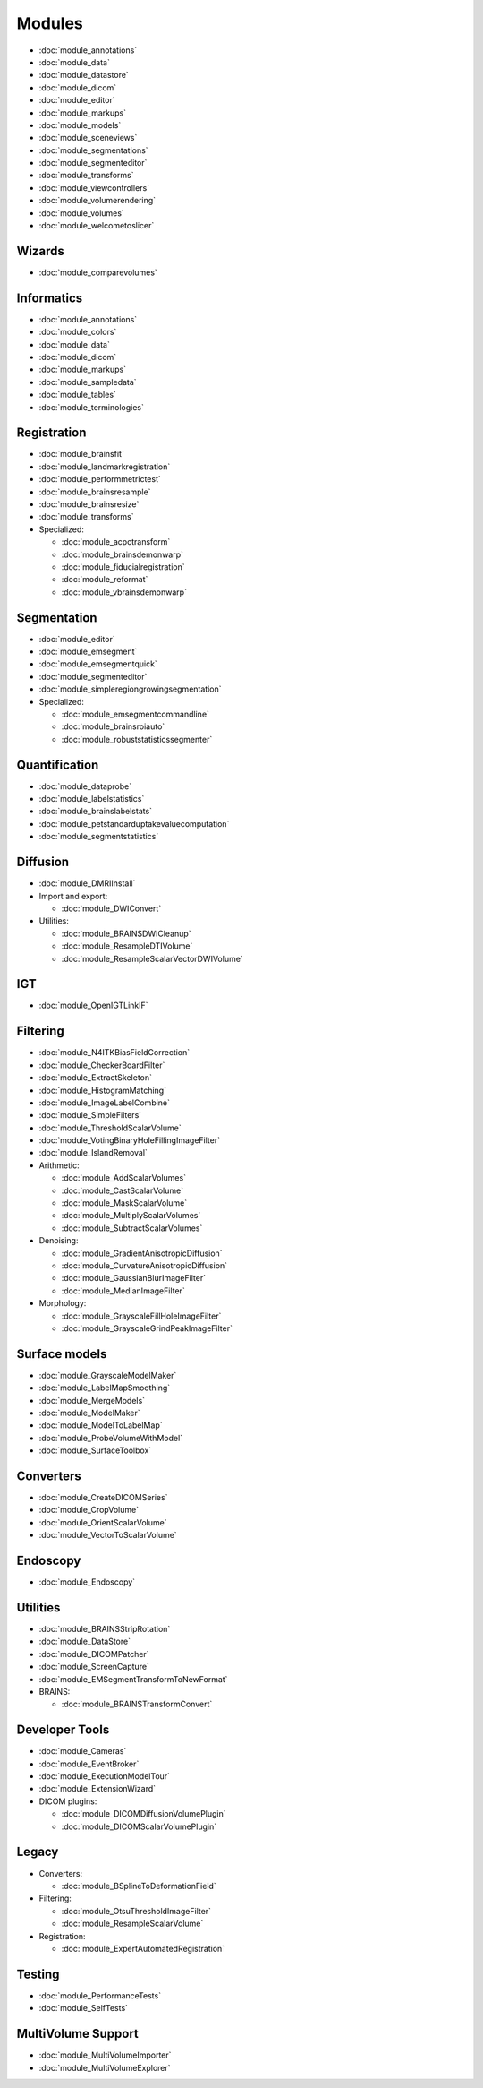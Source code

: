 ===============
Modules
===============

- :doc:`module_annotations`
- :doc:`module_data`
- :doc:`module_datastore`
- :doc:`module_dicom`
- :doc:`module_editor`
- :doc:`module_markups`
- :doc:`module_models`
- :doc:`module_sceneviews`
- :doc:`module_segmentations`
- :doc:`module_segmenteditor`
- :doc:`module_transforms`
- :doc:`module_viewcontrollers`
- :doc:`module_volumerendering`
- :doc:`module_volumes`
- :doc:`module_welcometoslicer`

Wizards
-------

- :doc:`module_comparevolumes`

Informatics
-----------

- :doc:`module_annotations`
- :doc:`module_colors`
- :doc:`module_data`
- :doc:`module_dicom`
- :doc:`module_markups`
- :doc:`module_sampledata`
- :doc:`module_tables`
- :doc:`module_terminologies`

Registration
------------

- :doc:`module_brainsfit`
- :doc:`module_landmarkregistration`
- :doc:`module_performmetrictest`
- :doc:`module_brainsresample`
- :doc:`module_brainsresize`
- :doc:`module_transforms`
- Specialized:

  - :doc:`module_acpctransform`
  - :doc:`module_brainsdemonwarp`
  - :doc:`module_fiducialregistration`
  - :doc:`module_reformat`
  - :doc:`module_vbrainsdemonwarp`

Segmentation
------------

- :doc:`module_editor`
- :doc:`module_emsegment`
- :doc:`module_emsegmentquick`
- :doc:`module_segmenteditor`
- :doc:`module_simpleregiongrowingsegmentation`
- Specialized:

  - :doc:`module_emsegmentcommandline`
  - :doc:`module_brainsroiauto`
  - :doc:`module_robuststatisticssegmenter`

Quantification
--------------

- :doc:`module_dataprobe`
- :doc:`module_labelstatistics`
- :doc:`module_brainslabelstats`
- :doc:`module_petstandarduptakevaluecomputation`
- :doc:`module_segmentstatistics`

Diffusion
---------

- :doc:`module_DMRIInstall`
- Import and export:

  - :doc:`module_DWIConvert`

- Utilities:

  - :doc:`module_BRAINSDWICleanup`
  - :doc:`module_ResampleDTIVolume`
  - :doc:`module_ResampleScalarVectorDWIVolume`

IGT
---

- :doc:`module_OpenIGTLinkIF`

Filtering
---------

- :doc:`module_N4ITKBiasFieldCorrection`
- :doc:`module_CheckerBoardFilter`
- :doc:`module_ExtractSkeleton`
- :doc:`module_HistogramMatching`
- :doc:`module_ImageLabelCombine`
- :doc:`module_SimpleFilters`
- :doc:`module_ThresholdScalarVolume`
- :doc:`module_VotingBinaryHoleFillingImageFilter`
- :doc:`module_IslandRemoval`
- Arithmetic:

  - :doc:`module_AddScalarVolumes`
  - :doc:`module_CastScalarVolume`
  - :doc:`module_MaskScalarVolume`
  - :doc:`module_MultiplyScalarVolumes`
  - :doc:`module_SubtractScalarVolumes`

- Denoising:

  - :doc:`module_GradientAnisotropicDiffusion`
  - :doc:`module_CurvatureAnisotropicDiffusion`
  - :doc:`module_GaussianBlurImageFilter`
  - :doc:`module_MedianImageFilter`

- Morphology:

  - :doc:`module_GrayscaleFillHoleImageFilter`
  - :doc:`module_GrayscaleGrindPeakImageFilter`

Surface models
--------------

- :doc:`module_GrayscaleModelMaker`
- :doc:`module_LabelMapSmoothing`
- :doc:`module_MergeModels`
- :doc:`module_ModelMaker`
- :doc:`module_ModelToLabelMap`
- :doc:`module_ProbeVolumeWithModel`
- :doc:`module_SurfaceToolbox`

Converters
----------

- :doc:`module_CreateDICOMSeries`
- :doc:`module_CropVolume`
- :doc:`module_OrientScalarVolume`
- :doc:`module_VectorToScalarVolume`

Endoscopy
---------

- :doc:`module_Endoscopy`

Utilities
---------

- :doc:`module_BRAINSStripRotation`
- :doc:`module_DataStore`
- :doc:`module_DICOMPatcher`
- :doc:`module_ScreenCapture`
- :doc:`module_EMSegmentTransformToNewFormat`
- BRAINS:

  - :doc:`module_BRAINSTransformConvert`

Developer Tools
---------------

- :doc:`module_Cameras`
- :doc:`module_EventBroker`
- :doc:`module_ExecutionModelTour`
- :doc:`module_ExtensionWizard`
- DICOM plugins:

  - :doc:`module_DICOMDiffusionVolumePlugin`
  - :doc:`module_DICOMScalarVolumePlugin`

Legacy
------

- Converters:

  - :doc:`module_BSplineToDeformationField`

- Filtering:

  - :doc:`module_OtsuThresholdImageFilter`
  - :doc:`module_ResampleScalarVolume`

- Registration:

  - :doc:`module_ExpertAutomatedRegistration`

Testing
-------

- :doc:`module_PerformanceTests`
- :doc:`module_SelfTests`

MultiVolume Support
-------------------

- :doc:`module_MultiVolumeImporter`
- :doc:`module_MultiVolumeExplorer`
